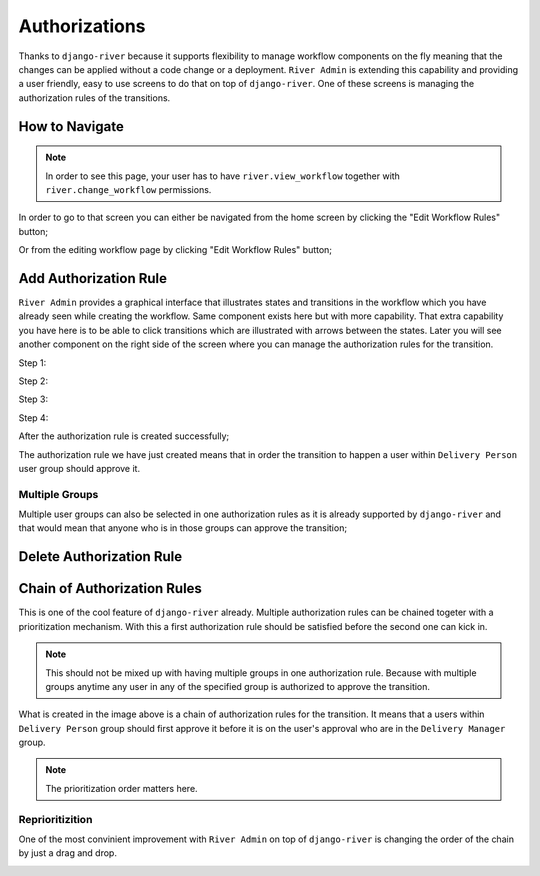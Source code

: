 .. _authorizations:

.. |Edit Workflow Rules From Home| image:: /_static/images/go-to-workflow-authorization.png
    :width: 50%

.. |Edit Workflow Rules From Editing| image:: /_static/images/edit-workflow-page-button-on-editing.png

.. |Select Transition - Step 1| image:: /_static/images/left-click-on-transition.png

.. |Create Approval - Step 2| image:: /_static/images/create-approval-1.png
    :width: 80%

.. |Create Approval - Step 3| image:: /_static/images/user-group-not-selected-yet.png
    :width: 80%

.. |Create Approval - Step 4| image:: /_static/images/user-group-selected.png
    :width: 80%

.. |Approval Created| image:: /_static/images/an-approval-is-created.png

.. |Create Approval With Multiple Group| image:: /_static/images/create-authorization-rule-with-multiple-groups.png
    :width: 80%

.. |Delete Authorization Rule| image:: /_static/images/delete-authorization-rule.png
    :width: 80%

.. |Approval With Multiple Group Created| image:: /_static/images/authorization-rule-with-multiple-groups.png

.. |Chain of Authorization Rule| image:: /_static/images/chain-of-authorization-rule.png

.. |Start Reprioritization| image:: /_static/images/repritoritization-1.png
    :width: 80%

.. |Reprioritizating| image:: /_static/images/repritoritization-2.png
    :width: 80%


Authorizations
==============

Thanks to ``django-river`` because it supports flexibility to manage
workflow components on the fly meaning that the changes can be applied
without a code change or a deployment. ``River Admin`` is extending this
capability and providing a user friendly, easy to use screens to do that on top
of ``django-river``. One of these screens is managing the authorization
rules of the transitions.

.. _how to naivagate authorizations:

How to Navigate
---------------

.. note::
    In order to see this page, your user has to have ``river.view_workflow``
    together with ``river.change_workflow`` permissions.

In order to go to that screen you can either be navigated from the home screen
by clicking the "Edit Workflow Rules" button;

.. rst-class:: center

|Edit Workflow Rules From Home|


Or from the editing workflow page by clicking "Edit Workflow Rules"
button;

|Edit Workflow Rules From Editing|

Add Authorization Rule
----------------------

``River Admin`` provides a graphical interface that illustrates states
and transitions in the workflow which you have already seen while
creating the workflow. Same component exists here but with more capability.
That extra capability you have here is to be able to click transitions which
are illustrated with arrows between the states. Later you will see another
component on the right side of the screen where you can manage the
authorization rules for the transition.

Step 1:
|Select Transition - Step 1|


Step 2:

.. rst-class:: center

|Create Approval - Step 2|

Step 3:

.. rst-class:: center

|Create Approval - Step 3|

Step 4:

.. rst-class:: center

|Create Approval - Step 4|

After the authorization rule is created successfully;

|Approval Created|

The authorization rule we have just created means that
in order the transition to happen a user within
``Delivery Person`` user group should approve it.

Multiple Groups
~~~~~~~~~~~~~~~

Multiple user groups can also be selected in one authorization
rules as it is already supported by ``django-river`` and that
would mean that anyone who is in those groups can approve the
transition;

.. rst-class:: center

|Create Approval With Multiple Group|

|Approval With Multiple Group Created|

Delete Authorization Rule
-------------------------

.. rst-class:: center

|Delete Authorization Rule|



Chain of Authorization Rules
----------------------------

This is one of the cool feature of ``django-river`` already.
Multiple authorization rules can be chained togeter with a
prioritization mechanism. With this a first authorization rule
should be satisfied before the second one can kick in.

.. note::
    This should not be mixed up with having multiple groups
    in one authorization rule. Because with multiple groups
    anytime any user in any of the specified group is authorized
    to approve the transition.

|Chain of Authorization Rule|

What is created in the image above is a chain of authorization rules
for the transition. It means that a users within ``Delivery Person``
group should first approve it before it is on the user's approval who
are in the ``Delivery Manager`` group.


.. note::
    The prioritization order matters here.

Reprioritizition
~~~~~~~~~~~~~~~~

One of the most convinient improvement with ``River Admin`` on top of
``django-river`` is changing the order of the chain by just a drag
and drop.

.. rst-class:: center

|Start Reprioritization|
|Reprioritizating|
